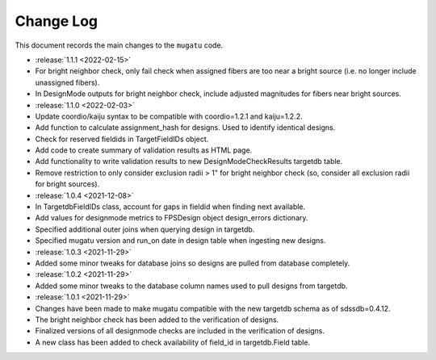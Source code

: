 .. _mugatu-changelog:

==========
Change Log
==========

This document records the main changes to the ``mugatu`` code.

* :release:`1.1.1 <2022-02-15>`
* For bright neighbor check, only fail check when assigned fibers are too near a bright source (i.e. no longer include unassigned fibers).
* In DesignMode outputs for bright neighbor check, include adjusted magnitudes for fibers near bright sources.

* :release:`1.1.0 <2022-02-03>`
* Update coordio/kaiju syntax to be compatible with coordio=1.2.1 and kaiju=1.2.2.
* Add function to calculate assignment_hash for designs. Used to identify identical designs.
* Check for reserved fieldids  in TargetFieldIDs object.
* Add code to create summary of validation results as HTML page.
* Add functionality to write validation results to new DesignModeCheckResults targetdb table.
* Remove restriction to only consider exclusion radii > 1" for bright neighbor check (so, consider all exclusion radii for bright sources).

* :release:`1.0.4 <2021-12-08>`
* In TargetdbFieldIDs class, account for gaps in fieldid when finding next available.
* Add values for designmode metrics to FPSDesign object design_errors dictionary.
* Specified additional outer joins when querying design in targetdb.
* Specified mugatu version and run_on date in design table when ingesting new designs.

* :release:`1.0.3 <2021-11-29>`
* Added some minor tweaks for database joins so designs are pulled from database completely.

* :release:`1.0.2 <2021-11-29>`
* Added some minor tweaks to the database column names used to pull designs from targetdb.

* :release:`1.0.1 <2021-11-29>`
* Changes have been made to make mugatu compatible with the new targetdb schema as of sdssdb=0.4.12.
* The bright neighbor check has been added to the verification of designs.
* Finalized versions of all designmode checks are included in the verification of designs.
* A new class has been added to check availability of field_id in targetdb.Field table.
